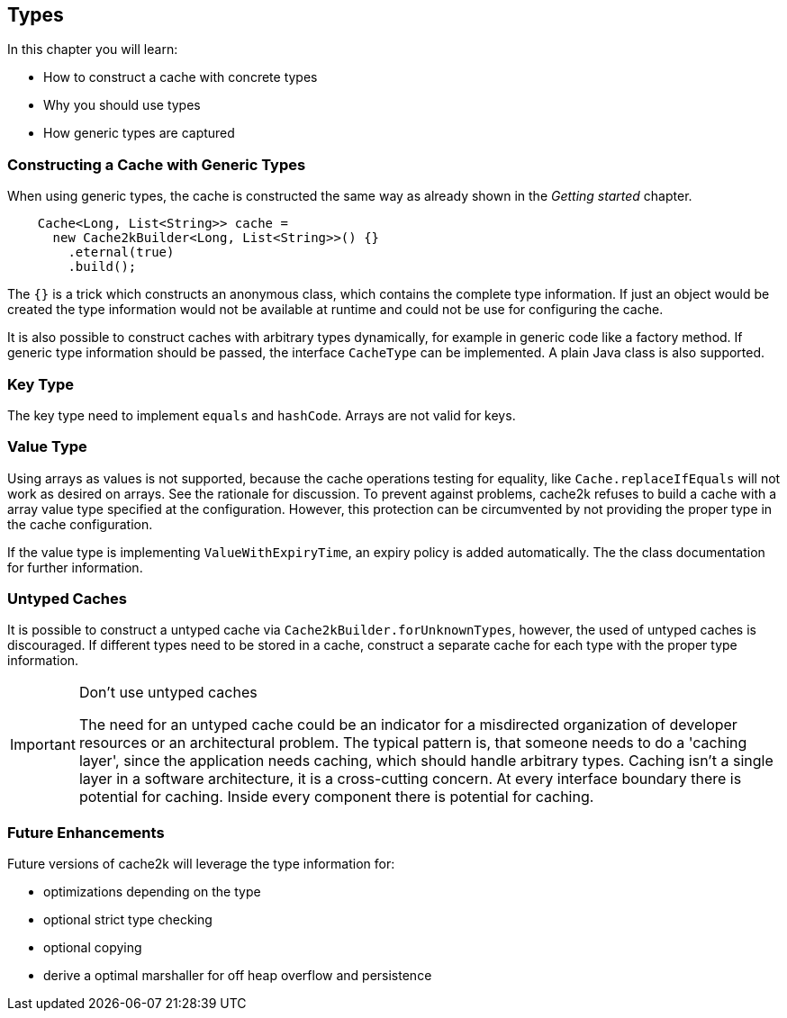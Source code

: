 == Types

In this chapter you will learn:

- How to construct a cache with concrete types
- Why you should use types
- How generic types are captured

=== Constructing a Cache with Generic Types

When using generic types, the cache is constructed the same way as already shown in the
__Getting started__ chapter.

[source,java]
----
    Cache<Long, List<String>> cache =
      new Cache2kBuilder<Long, List<String>>() {}
        .eternal(true)
        .build();
----

The `{}` is a trick which constructs an anonymous class, which contains the complete type information.
 If just an object would be created the type information would not be available at runtime and could
 not be use for configuring the cache.

It is also possible to construct caches with arbitrary types dynamically, for example in generic code like
a factory method. If generic type information should be passed, the interface `CacheType` can be implemented.
A plain Java class is also supported.

=== Key Type

The key type need to implement `equals` and `hashCode`. Arrays are not valid for keys.

=== Value Type

Using arrays as values is not supported, because the cache operations testing for equality,
like `Cache.replaceIfEquals` will not work as desired on arrays. See the rationale for discussion.
To prevent against problems, cache2k refuses to build a cache with a array value type specified
at the configuration. However, this protection can be circumvented by not providing the
proper type in the cache configuration.

If the value type is implementing `ValueWithExpiryTime`, an expiry policy is added automatically. The
the class documentation for further information.

=== Untyped Caches

It is possible to construct a untyped cache via `Cache2kBuilder.forUnknownTypes`, however, the
used of untyped caches is discouraged. If different types need to be stored in a cache, construct
a separate cache for each type with the proper type information.

[IMPORTANT]
.Don't use untyped caches
====
The need for an untyped cache could be an indicator for a misdirected organization of developer resources
or an architectural problem. The typical pattern is, that someone needs to do a 'caching layer',
since the application needs caching, which should handle arbitrary types. Caching isn't a single layer
in a software architecture, it is a cross-cutting concern. At every interface
boundary there is potential for caching. Inside every component there is potential for caching.
====

=== Future Enhancements

Future versions of cache2k will leverage the type information for:

- optimizations depending on the type
- optional strict type checking
- optional copying
- derive a optimal marshaller for off heap overflow and persistence
